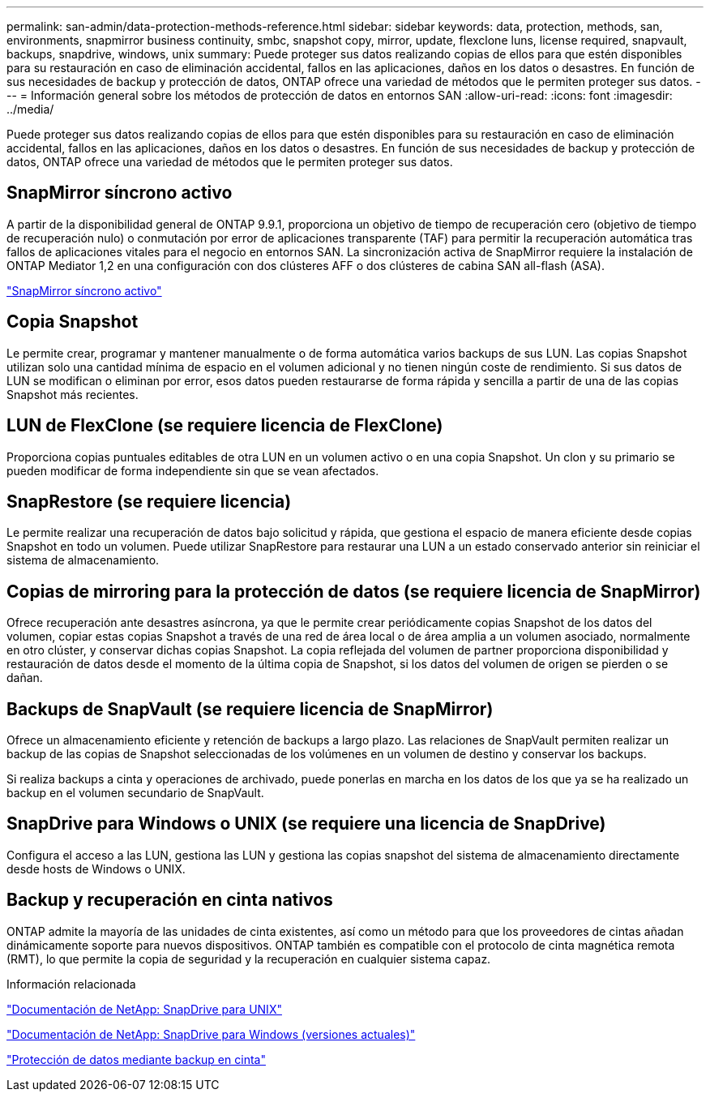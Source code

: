 ---
permalink: san-admin/data-protection-methods-reference.html 
sidebar: sidebar 
keywords: data, protection, methods, san, environments, snapmirror business continuity, smbc, snapshot copy, mirror, update, flexclone luns, license required, snapvault, backups, snapdrive, windows, unix 
summary: Puede proteger sus datos realizando copias de ellos para que estén disponibles para su restauración en caso de eliminación accidental, fallos en las aplicaciones, daños en los datos o desastres. En función de sus necesidades de backup y protección de datos, ONTAP ofrece una variedad de métodos que le permiten proteger sus datos. 
---
= Información general sobre los métodos de protección de datos en entornos SAN
:allow-uri-read: 
:icons: font
:imagesdir: ../media/


[role="lead"]
Puede proteger sus datos realizando copias de ellos para que estén disponibles para su restauración en caso de eliminación accidental, fallos en las aplicaciones, daños en los datos o desastres. En función de sus necesidades de backup y protección de datos, ONTAP ofrece una variedad de métodos que le permiten proteger sus datos.



== SnapMirror síncrono activo

A partir de la disponibilidad general de ONTAP 9.9.1, proporciona un objetivo de tiempo de recuperación cero (objetivo de tiempo de recuperación nulo) o conmutación por error de aplicaciones transparente (TAF) para permitir la recuperación automática tras fallos de aplicaciones vitales para el negocio en entornos SAN. La sincronización activa de SnapMirror requiere la instalación de ONTAP Mediator 1,2 en una configuración con dos clústeres AFF o dos clústeres de cabina SAN all-flash (ASA).

link:../snapmirror-active-sync/index.html["SnapMirror síncrono activo"^]



== Copia Snapshot

Le permite crear, programar y mantener manualmente o de forma automática varios backups de sus LUN. Las copias Snapshot utilizan solo una cantidad mínima de espacio en el volumen adicional y no tienen ningún coste de rendimiento. Si sus datos de LUN se modifican o eliminan por error, esos datos pueden restaurarse de forma rápida y sencilla a partir de una de las copias Snapshot más recientes.



== LUN de FlexClone (se requiere licencia de FlexClone)

Proporciona copias puntuales editables de otra LUN en un volumen activo o en una copia Snapshot. Un clon y su primario se pueden modificar de forma independiente sin que se vean afectados.



== SnapRestore (se requiere licencia)

Le permite realizar una recuperación de datos bajo solicitud y rápida, que gestiona el espacio de manera eficiente desde copias Snapshot en todo un volumen. Puede utilizar SnapRestore para restaurar una LUN a un estado conservado anterior sin reiniciar el sistema de almacenamiento.



== Copias de mirroring para la protección de datos (se requiere licencia de SnapMirror)

Ofrece recuperación ante desastres asíncrona, ya que le permite crear periódicamente copias Snapshot de los datos del volumen, copiar estas copias Snapshot a través de una red de área local o de área amplia a un volumen asociado, normalmente en otro clúster, y conservar dichas copias Snapshot. La copia reflejada del volumen de partner proporciona disponibilidad y restauración de datos desde el momento de la última copia de Snapshot, si los datos del volumen de origen se pierden o se dañan.



== Backups de SnapVault (se requiere licencia de SnapMirror)

Ofrece un almacenamiento eficiente y retención de backups a largo plazo. Las relaciones de SnapVault permiten realizar un backup de las copias de Snapshot seleccionadas de los volúmenes en un volumen de destino y conservar los backups.

Si realiza backups a cinta y operaciones de archivado, puede ponerlas en marcha en los datos de los que ya se ha realizado un backup en el volumen secundario de SnapVault.



== SnapDrive para Windows o UNIX (se requiere una licencia de SnapDrive)

Configura el acceso a las LUN, gestiona las LUN y gestiona las copias snapshot del sistema de almacenamiento directamente desde hosts de Windows o UNIX.



== Backup y recuperación en cinta nativos

ONTAP admite la mayoría de las unidades de cinta existentes, así como un método para que los proveedores de cintas añadan dinámicamente soporte para nuevos dispositivos. ONTAP también es compatible con el protocolo de cinta magnética remota (RMT), lo que permite la copia de seguridad y la recuperación en cualquier sistema capaz.

.Información relacionada
http://mysupport.netapp.com/documentation/productlibrary/index.html?productID=30050["Documentación de NetApp: SnapDrive para UNIX"^]

http://mysupport.netapp.com/documentation/productlibrary/index.html?productID=30049["Documentación de NetApp: SnapDrive para Windows (versiones actuales)"^]

link:../tape-backup/index.html["Protección de datos mediante backup en cinta"]
